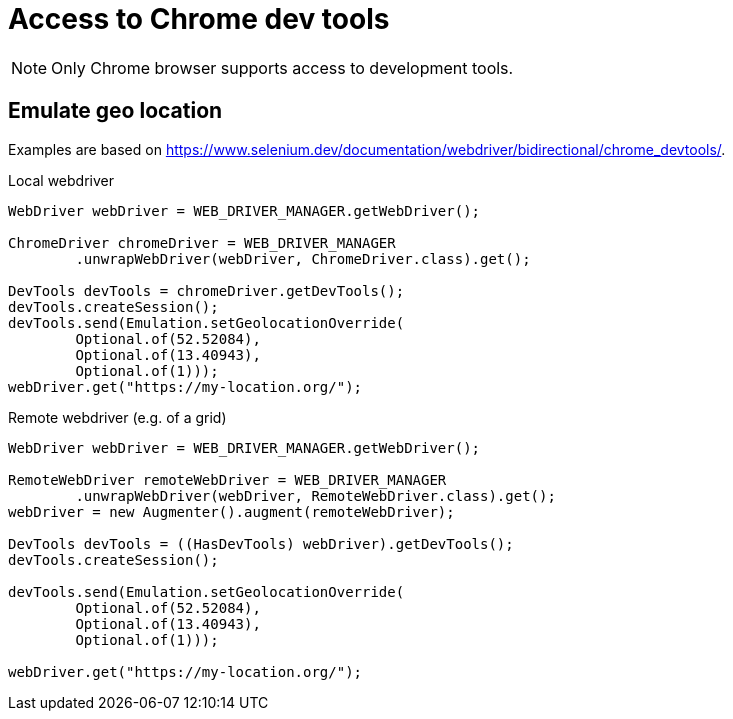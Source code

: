 = Access to Chrome dev tools

NOTE: Only Chrome browser supports access to development tools.

== Emulate geo location

Examples are based on https://www.selenium.dev/documentation/webdriver/bidirectional/chrome_devtools/.

.Local webdriver
[source,java]
----
WebDriver webDriver = WEB_DRIVER_MANAGER.getWebDriver();

ChromeDriver chromeDriver = WEB_DRIVER_MANAGER
        .unwrapWebDriver(webDriver, ChromeDriver.class).get();

DevTools devTools = chromeDriver.getDevTools();
devTools.createSession();
devTools.send(Emulation.setGeolocationOverride(
        Optional.of(52.52084),
        Optional.of(13.40943),
        Optional.of(1)));
webDriver.get("https://my-location.org/");
----

.Remote webdriver (e.g. of a grid)
[source,java]
----
WebDriver webDriver = WEB_DRIVER_MANAGER.getWebDriver();

RemoteWebDriver remoteWebDriver = WEB_DRIVER_MANAGER
        .unwrapWebDriver(webDriver, RemoteWebDriver.class).get();
webDriver = new Augmenter().augment(remoteWebDriver);

DevTools devTools = ((HasDevTools) webDriver).getDevTools();
devTools.createSession();

devTools.send(Emulation.setGeolocationOverride(
        Optional.of(52.52084),
        Optional.of(13.40943),
        Optional.of(1)));

webDriver.get("https://my-location.org/");
----
